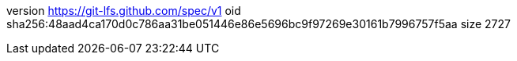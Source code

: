 version https://git-lfs.github.com/spec/v1
oid sha256:48aad4ca170d0c786aa31be051446e86e5696bc9f97269e30161b7996757f5aa
size 2727
